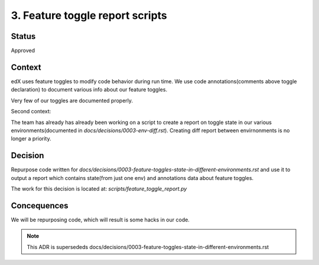 3. Feature toggle report scripts
==============================

Status
------
Approved

Context
-------

edX uses feature toggles to modify code behavior during run time.
We use code annotations(comments above toggle declaration) to document various info about our feature toggles.

Very few of our toggles are documented properly.

Second context:

The team has already has already been working on a script to create a report on toggle state in our various environments(documented in `docs/decisions/0003-env-diff.rst`). Creating diff report between envirnonments is no longer a priority.


Decision
--------

Repurpose code written for `docs/decisions/0003-feature-toggles-state-in-different-environments.rst` and use it to output a report which contains state(from just one env) and annotations data about feature toggles.

The work for this decision is located at: `scripts/feature_toggle_report.py`

Concequences
------------

We will be repurposing code, which will result is some hacks in our code.


.. note:: This ADR is supersededs docs/decisions/0003-feature-toggles-state-in-different-environments.rst
